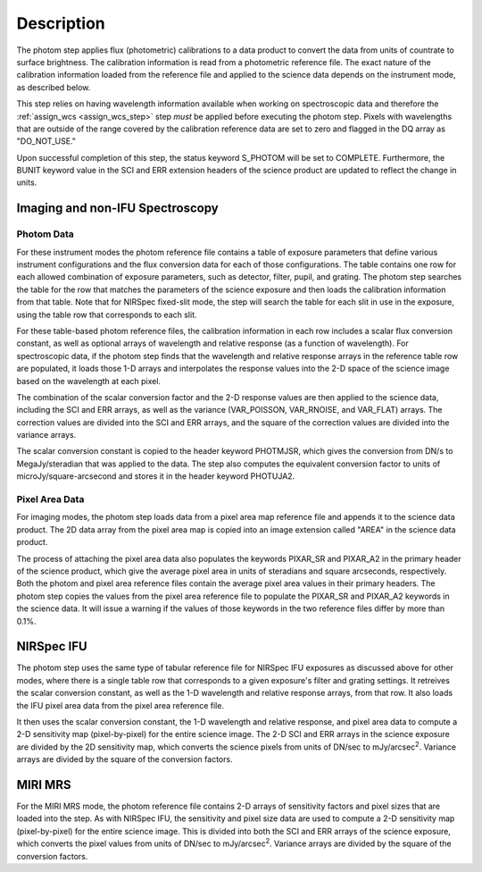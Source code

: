 Description
============

The photom step applies flux (photometric) calibrations to a data product
to convert the data from units of countrate to surface brightness.
The calibration information is read from a photometric reference file.
The exact nature of the calibration information loaded from the reference file
and applied to the science data depends on the instrument mode, as
described below.

This step relies on having wavelength information available when working on
spectroscopic data and therefore the
:ref:`assign_wcs <assign_wcs_step>` step *must* be applied before executing
the photom step. Pixels with wavelengths that are outside of the range
covered by the calibration reference data are set to zero and flagged
in the DQ array as "DO_NOT_USE."

Upon successful completion of this step, the status keyword S_PHOTOM will be
set to COMPLETE.
Furthermore, the BUNIT keyword value in the SCI and ERR extension
headers of the science product are updated to reflect the change in units.

Imaging and non-IFU Spectroscopy
--------------------------------

Photom Data
^^^^^^^^^^^

For these instrument modes the photom reference file contains a table of
exposure parameters that define various instrument configurations and the flux
conversion data for each of those configurations. The table contains one row
for each allowed combination of exposure parameters,
such as detector, filter, pupil, and grating. The photom step searches the
table for the row that matches the parameters of the science exposure and
then loads the calibration information from that table.
Note that for NIRSpec fixed-slit mode, the step will search the table
for each slit in use in the exposure, using the table row that corresponds to
each slit.

For these table-based photom reference files, the calibration information in each
row includes a scalar flux conversion constant, as well as optional arrays of
wavelength and relative response (as a function of wavelength).
For spectroscopic data, if the photom step finds that the wavelength and relative
response arrays in the reference table row are populated, it loads those 1-D arrays
and interpolates the response values into the 2-D space of the science image based
on the wavelength at each pixel.

The combination of the scalar conversion factor and the 2-D response values are
then applied to the science data, including the SCI and ERR arrays, as well as
the variance (VAR_POISSON, VAR_RNOISE, and VAR_FLAT) arrays.
The correction values are divided into the SCI and ERR arrays, and the square
of the correction values are divided into the variance arrays.

The scalar conversion constant is copied to the header keyword PHOTMJSR, which
gives the conversion from DN/s to MegaJy/steradian that was applied to the data.
The step also computes the equivalent conversion factor to units of
microJy/square-arcsecond and stores it in the header keyword PHOTUJA2.

Pixel Area Data
^^^^^^^^^^^^^^^

For imaging modes, the photom step loads data from a pixel area map
reference file and appends it to the science data product. The 2D
data array from the pixel area map is copied into an image extension
called "AREA" in the science data product.

The process of attaching the pixel
area data also populates the keywords PIXAR_SR and PIXAR_A2 in the primary
header of the science product, which give the average pixel area in units of
steradians and square arcseconds, respectively.
Both the photom and pixel area reference files contain the average pixel
area values in their primary headers. The photom step copies the values from
the pixel area reference file to populate the PIXAR_SR and PIXAR_A2 keywords
in the science data. It will issue a warning if the values of those keywords
in the two reference files differ by more than 0.1%.

NIRSpec IFU
-----------

The photom step uses the same type of tabular reference file for NIRSpec IFU
exposures as discussed above for other modes, where there is a single table
row that corresponds to a given exposure's filter and grating settings. It
retreives the scalar conversion constant, as well as the 1-D wavelength and
relative response arrays, from that row. It also loads the IFU pixel area
data from the pixel area reference file.

It then uses the scalar conversion constant, the 1-D wavelength and relative
response, and pixel area data to compute a 2-D sensitivity map (pixel-by-pixel)
for the entire science image. The 2-D SCI and ERR arrays in the science
exposure are divided by the 2D sensitivity map, which converts the science
pixels from units of DN/sec to mJy/arcsec\ :sup:`2`\ .
Variance arrays are divided by the square of the conversion factors.

MIRI MRS
--------

For the MIRI MRS mode, the photom reference file contains 2-D arrays of sensitivity
factors and pixel sizes that are loaded into the step. As with NIRSpec IFU, the
sensitivity and pixel size data are used to compute a 2-D sensitivity map
(pixel-by-pixel) for the entire science image. This is divided into both
the SCI and ERR arrays of the science exposure, which converts the pixel values
from units of DN/sec to mJy/arcsec\ :sup:`2`\ .
Variance arrays are divided by the square of the conversion factors.
